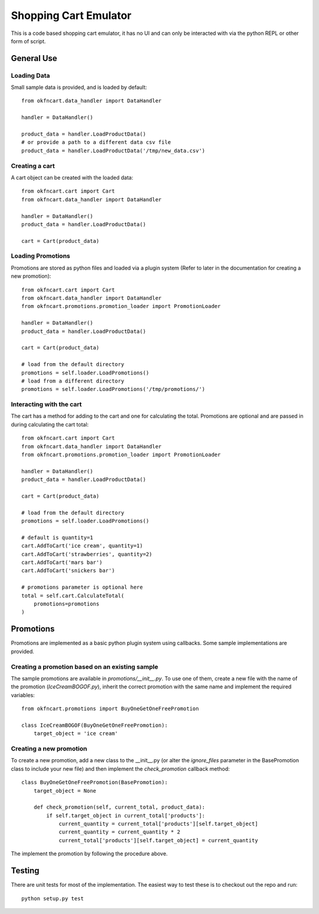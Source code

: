 Shopping Cart Emulator
----------------------

This is a code based shopping cart emulator, it has no UI and can only be interacted with via the python REPL or other form of script.


General Use
===========
Loading Data
~~~~~~~~~~~~

Small sample data is provided, and is loaded by default::

    from okfncart.data_handler import DataHandler
    
    handler = DataHandler()

    product_data = handler.LoadProductData()
    # or provide a path to a different data csv file
    product_data = handler.LoadProductData('/tmp/new_data.csv')

Creating a cart
~~~~~~~~~~~~~~~

A cart object can be created with the loaded data::

    from okfncart.cart import Cart
    from okfncart.data_handler import DataHandler
   
    handler = DataHandler()
    product_data = handler.LoadProductData()

    cart = Cart(product_data)

Loading Promotions
~~~~~~~~~~~~~~~~~~

Promotions are stored as python files and loaded via a plugin system (Refer to later in the documentation for creating a new promotion)::

    from okfncart.cart import Cart
    from okfncart.data_handler import DataHandler
    from okfncart.promotions.promotion_loader import PromotionLoader

    handler = DataHandler()
    product_data = handler.LoadProductData()

    cart = Cart(product_data)

    # load from the default directory
    promotions = self.loader.LoadPromotions()
    # load from a different directory
    promotions = self.loader.LoadPromotions('/tmp/promotions/')

Interacting with the cart
~~~~~~~~~~~~~~~~~~~~~~~~~

The cart has a method for adding to the cart and one for calculating the total. Promotions are optional and are passed in during calculating the cart total::

    from okfncart.cart import Cart
    from okfncart.data_handler import DataHandler
    from okfncart.promotions.promotion_loader import PromotionLoader

    handler = DataHandler()
    product_data = handler.LoadProductData()

    cart = Cart(product_data)

    # load from the default directory
    promotions = self.loader.LoadPromotions()

    # default is quantity=1
    cart.AddToCart('ice cream', quantity=1)
    cart.AddToCart('strawberries', quantity=2)
    cart.AddToCart('mars bar')
    cart.AddToCart('snickers bar')

    # promotions parameter is optional here
    total = self.cart.CalculateTotal(
        promotions=promotions
    )

Promotions
==========

Promotions are implemented as a basic python plugin system using callbacks. Some sample implementations are provided.

Creating a promotion based on an existing sample
~~~~~~~~~~~~~~~~~~~~~~~~~~~~~~~~~~~~~~~~~~~~~~~~

The sample promotions are available in `promotions/__init__.py`. To use one of them, create a new file with the name of the promotion (`IceCreamBOGOF.py`), inherit the correct promotion with the same name and implement the required variables::

    from okfncart.promotions import BuyOneGetOneFreePromotion

    class IceCreamBOGOF(BuyOneGetOneFreePromotion):
        target_object = 'ice cream'

Creating a new promotion
~~~~~~~~~~~~~~~~~~~~~~~~

To create a new promotion, add a new class to the __init__.py (or alter the `ignore_files` parameter in the BasePromotion class to include your new file) and then implement the `check_promotion` callback method::

    class BuyOneGetOneFreePromotion(BasePromotion):
        target_object = None
        
        def check_promotion(self, current_total, product_data):
            if self.target_object in current_total['products']:
                current_quantity = current_total['products'][self.target_object]
                current_quantity = current_quantity * 2
                current_total['products'][self.target_object] = current_quantity

The implement the promotion by following the procedure above.

Testing
=======

There are unit tests for most of the implementation. The easiest way to test these is to checkout out the repo and run::

    python setup.py test


